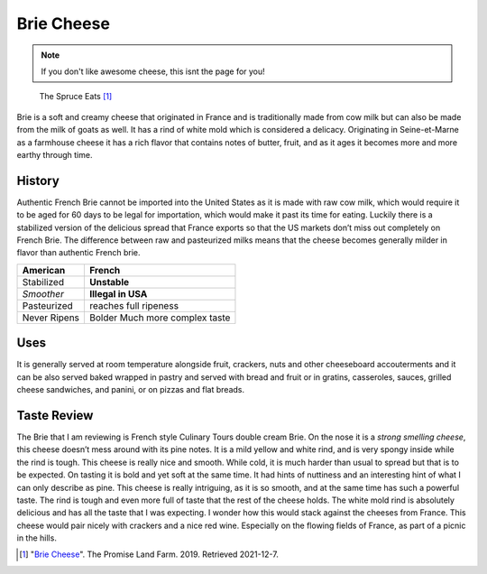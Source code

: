 .. _reference-label:

Brie Cheese
===========
.. note::
    If you don't like awesome cheese, this isnt the page for you!

.. figure:: brie.jfif

     The Spruce Eats [#f1]_

Brie is a soft and creamy cheese that originated in France and is traditionally
made from cow milk but can also be made from the milk of goats as well. It has
a rind of white mold which is considered a delicacy. Originating in
Seine-et-Marne as a farmhouse cheese it has a rich flavor that contains notes
of butter, fruit, and as it ages it becomes more and more earthy through time.

History
-------
Authentic French Brie cannot be imported into the United States as it is made
with raw cow milk, which would require it to be aged for 60 days to be legal for
importation, which would make it past its time for eating. Luckily there is a
stabilized version of the delicious spread that France exports so that the US
markets don’t miss out completely on French Brie. The difference between raw
and pasteurized milks means that the cheese becomes generally milder in
flavor than authentic French brie.

============  ========================
American      French
============  ========================
Stabilized    **Unstable**
*Smoother*    **Illegal in USA**
Pasteurized   reaches full ripeness
Never Ripens  Bolder
              Much more complex taste
============  ========================

Uses
----
It is generally served at room temperature alongside fruit, crackers, nuts and
other cheeseboard accouterments and it can be also served baked wrapped in
pastry and served with bread and fruit or in gratins, casseroles, sauces,
grilled cheese sandwiches, and panini, or on pizzas and flat breads.


Taste Review
------------
The Brie that I am reviewing is French style Culinary Tours double cream Brie.
On the nose it is a *strong smelling cheese*, this cheese doesn’t mess around
with its pine notes. It is a mild yellow and white rind, and is very spongy
inside while the rind is tough. This cheese is really nice and smooth.
While cold, it is much harder than usual to spread but that is to be expected.
On tasting it is bold and yet soft at the same time.
It had hints of nuttiness and an interesting hint of what I can only describe
as pine. This cheese is really intriguing, as it is so smooth, and at the same
time has such a powerful taste. The rind is tough and even more full of taste
that the rest of the cheese holds. The white mold rind is absolutely delicious
and has all the taste that I was expecting. I wonder how this would stack against
the cheeses from France. This cheese would pair nicely with crackers and a
nice red wine. Especially on the flowing fields of France, as part of
a picnic in the hills.


.. [#f1] "`Brie Cheese <https://th.bing.com/th/id/OIP.TmFkgZST6LiC2wLSqrRDYwHaE8?w=261&h=180&c=7&r=0&o=5&pid=1.7>`_".
   The Promise Land Farm. 2019. Retrieved 2021-12-7.